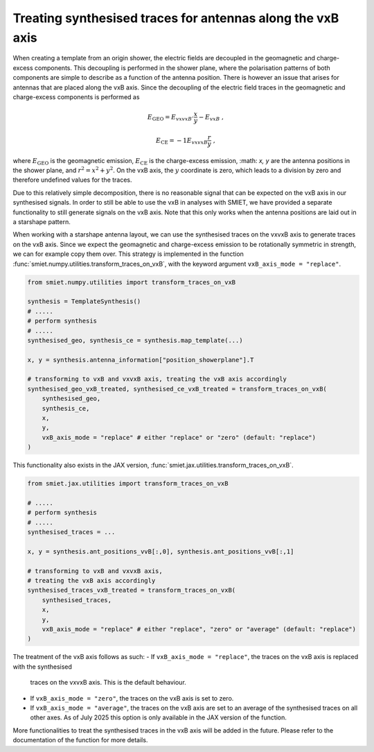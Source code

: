 Treating synthesised traces for antennas along the vxB axis
============================================================

When creating a template from an origin shower, the electric fields are decoupled in the
geomagnetic and charge-excess components. This decoupling is performed in the shower plane,
where the polarisation patterns of both components are simple to describe as a function of
the antenna position. There is however an issue that arises for antennas that are placed along
the vxB axis. Since the decoupling of the electric field traces in the geomagnetic and
charge-excess components is performed as

.. math::

    E_\mathrm{GEO} = E_{vxvxB} \cdot \frac{x}{y} - E_{vxB} \; ,

    E_\mathrm{CE} = -1 E_{vxvxB} \frac{r}{y} \; ,

where :math:`E_\mathrm{GEO}` is the geomagnetic emission, :math:`E_\mathrm{CE}` is the charge-excess emission,
:math: `x, y` are the antenna positions in the shower plane, and :math:`r^2 = x^2 + y^2`.
On the vxB axis, the :math:`y` coordinate is zero, which leads to a division by zero and
therefore undefined values for the traces.

.. todo::
    Implement a more sophisticated decoupling of the electric field traces,
    which also works for antennas along the vxB axis.

Due to this relatively simple decomposition, there is no reasonable signal that can be expected on the
vxB axis in our synthesised signals. In order to still be able to use the vxB in analyses with SMIET,
we have provided a separate functionality to still generate signals on the vxB axis. Note that this
only works when the antenna positions are laid out in a starshape pattern.

When working with a starshape antenna layout, we can use the synthesised traces on the vxvxB axis
to generate traces on the vxB axis. Since we expect the geomagnetic and charge-excess emission to
be rotationally symmetric in strength, we can for example copy them over. This strategy is implemented
in the function :func:`smiet.numpy.utilities.transform_traces_on_vxB`, with the keyword argument
``vxB_axis_mode = "replace"``.

.. code-block:: python

    from smiet.numpy.utilities import transform_traces_on_vxB

    synthesis = TemplateSynthesis()
    # .....
    # perform synthesis 
    # .....
    synthesised_geo, synthesis_ce = synthesis.map_template(...)

    x, y = synthesis.antenna_information["position_showerplane"].T

    # transforming to vxB and vxvxB axis, treating the vxB axis accordingly
    synthesised_geo_vxB_treated, synthesised_ce_vxB_treated = transform_traces_on_vxB(
        synthesised_geo,
        synthesis_ce,
        x,
        y,
        vxB_axis_mode = "replace" # either "replace" or "zero" (default: "replace")
    )

This functionality also exists in the JAX version, :func:`smiet.jax.utilities.transform_traces_on_vxB`.

.. code-block:: python

    from smiet.jax.utilities import transform_traces_on_vxB

    # .....
    # perform synthesis 
    # .....
    synthesised_traces = ...

    x, y = synthesis.ant_positions_vvB[:,0], synthesis.ant_positions_vvB[:,1]

    # transforming to vxB and vxvxB axis,
    # treating the vxB axis accordingly
    synthesised_traces_vxB_treated = transform_traces_on_vxB(
        synthesised_traces,
        x,
        y,
        vxB_axis_mode = "replace" # either "replace", "zero" or "average" (default: "replace")
    )

The treatment of the vxB axis follows as such:
- If ``vxB_axis_mode = "replace"``, the traces on the vxB axis is replaced with the synthesised
  traces on the vxvxB axis. This is the default behaviour.
- If ``vxB_axis_mode = "zero"``, the traces on the vxB axis is set to zero.
- If ``vxB_axis_mode = "average"``, the traces on the vxB axis are set to an average of the
  synthesised traces on all other axes. As of July 2025 this option is only available in the
  JAX version of the function.

More functionalities to treat the synthesised traces in the vxB axis will be added in the future.
Please refer to the documentation of the function for more details.
